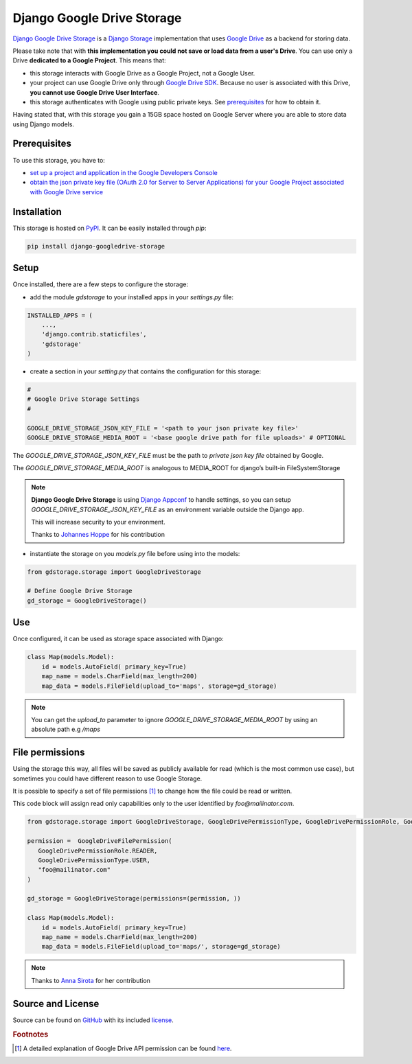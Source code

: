 Django Google Drive Storage
===========================

`Django Google Drive Storage <https://github.com/torre76/django-googledrive-storage/>`_
is a `Django Storage <https://docs.djangoproject.com/en/1.7/ref/files/storage/>`_
implementation that uses `Google Drive <https://drive.google.com>`_ as a backend for storing data.

Please take note that with **this implementation you could not save or load data from a user's Drive**.
You can use only a Drive **dedicated to a Google Project**. This means that:

* this storage interacts with Google Drive as a Google Project, not a Google User.
* your project can use Google Drive only through `Google Drive SDK <https://developers.google.com/drive/>`_. Because no user is associated with this Drive, **you cannot use Google Drive User Interface**.
* this storage authenticates with Google using public private keys. See prerequisites_ for how to obtain it.

Having stated that, with this storage you gain a 15GB space hosted on Google Server where you are able to store data
using Django models.

.. _prerequisites:

Prerequisites
*************

To use this storage, you have to:

* `set up a project and application in the Google Developers Console <https://console.developers.google.com/flows/enableapi?apiid=drive>`_
* `obtain the json private key file (OAuth 2.0 for Server to Server Applications) for your Google Project associated with Google Drive service <https://developers.google.com/identity/protocols/OAuth2ServiceAccount>`_

Installation
************

This storage is hosted on `PyPI <https://pypi.python.org/pypi/django-googledrive-storage>`_. It can be easily installed
through *pip*:

.. code-block:: bash

   pip install django-googledrive-storage

Setup
*****

Once installed, there are a few steps to configure the storage:

* add the module *gdstorage* to your installed apps in your `settings.py` file:

.. code-block:: python

   INSTALLED_APPS = (
       ...,
       'django.contrib.staticfiles',
       'gdstorage'
   )

* create a section in your `setting.py` that contains the configuration for this storage:

.. code-block:: python

   #
   # Google Drive Storage Settings
   #

   GOOGLE_DRIVE_STORAGE_JSON_KEY_FILE = '<path to your json private key file>'
   GOOGLE_DRIVE_STORAGE_MEDIA_ROOT = '<base google drive path for file uploads>' # OPTIONAL

The `GOOGLE_DRIVE_STORAGE_JSON_KEY_FILE` must be the path to *private json key file* obtained by Google.

The `GOOGLE_DRIVE_STORAGE_MEDIA_ROOT` is analogous to MEDIA_ROOT for django’s built-in FileSystemStorage

.. note::

   **Django Google Drive Storage** is using `Django Appconf <http://django-appconf.readthedocs.org/>`_ to handle
   settings, so you can setup `GOOGLE_DRIVE_STORAGE_JSON_KEY_FILE` as an environment variable outside the Django app.

   This will increase security to your environment.

   Thanks to `Johannes Hoppe <https://github.com/codingjoe>`_ for his contribution

* instantiate the storage on you `models.py` file before using into the models:

.. code-block:: python

   from gdstorage.storage import GoogleDriveStorage

   # Define Google Drive Storage
   gd_storage = GoogleDriveStorage()

Use
***

Once configured, it can be used as storage space associated with Django:

.. code-block:: python

   class Map(models.Model):
       id = models.AutoField( primary_key=True)
       map_name = models.CharField(max_length=200)
       map_data = models.FileField(upload_to='maps', storage=gd_storage)

.. note::

    You can get the `upload_to` parameter to ignore `GOOGLE_DRIVE_STORAGE_MEDIA_ROOT` by using an absolute path
    e.g `/maps`


File permissions
****************

Using the storage this way, all files will be saved as publicly available for read (which is the most common use case),
but sometimes you could have different reason to use Google Storage.

It is possible to specify a set of file permissions [#google_drive_permissions]_ to change how the file could be read or
written.

This code block will assign read only capabilities only to the user identified by `foo@mailinator.com`.

.. code-block:: python

   from gdstorage.storage import GoogleDriveStorage, GoogleDrivePermissionType, GoogleDrivePermissionRole, GoogleDriveFilePermission

   permission =  GoogleDriveFilePermission(
      GoogleDrivePermissionRole.READER,
      GoogleDrivePermissionType.USER,
      "foo@mailinator.com"
   )

   gd_storage = GoogleDriveStorage(permissions=(permission, ))

   class Map(models.Model):
       id = models.AutoField( primary_key=True)
       map_name = models.CharField(max_length=200)
       map_data = models.FileField(upload_to='maps/', storage=gd_storage)

.. note::

   Thanks to `Anna Sirota <https://github.com/anka-sirota>`_ for her contribution

Source and License
******************

Source can be found on `GitHub <https://github.com/torre76/django-googledrive-storage>`_ with its included
`license <https://github.com/torre76/django-googledrive-storage/blob/master/LICENSE.txt>`_.


.. rubric:: Footnotes

.. [#google_drive_permissions] A detailed explanation of Google Drive API permission can be found `here <https://developers.google.com/drive/v3/reference/permissions>`_.
